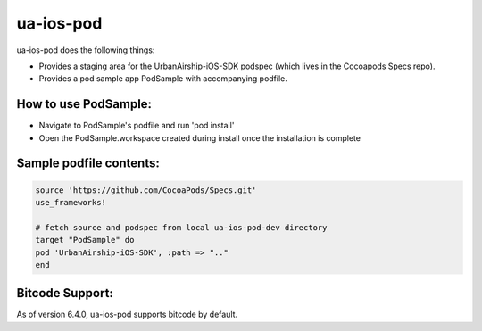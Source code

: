 ua-ios-pod
==========

ua-ios-pod does the following things:

- Provides a staging area for the UrbanAirship-iOS-SDK podspec (which lives in the Cocoapods Specs repo).
- Provides a pod sample app PodSample with accompanying podfile.

How to use PodSample:
^^^^^^^^^^^^^^^^^^^^^

- Navigate to PodSample's podfile and run 'pod install'
- Open the PodSample.workspace created during install once the installation is complete

Sample podfile contents:
^^^^^^^^^^^^^^^^^^^^^^^^

.. code-block:: json

    source 'https://github.com/CocoaPods/Specs.git'
    use_frameworks!

    # fetch source and podspec from local ua-ios-pod-dev directory
    target "PodSample" do
    pod 'UrbanAirship-iOS-SDK', :path => ".."
    end


Bitcode Support:
^^^^^^^^^^^^^^^^

As of version 6.4.0, ua-ios-pod supports bitcode by default.
